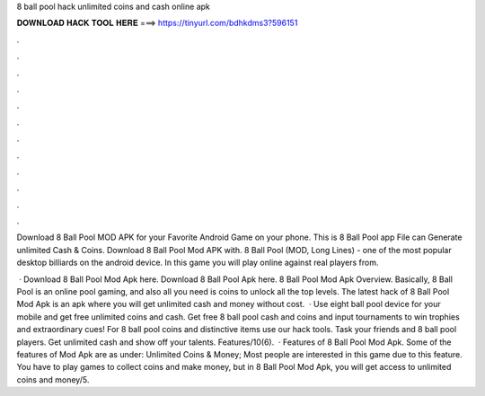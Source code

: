 8 ball pool hack unlimited coins and cash online apk



𝐃𝐎𝐖𝐍𝐋𝐎𝐀𝐃 𝐇𝐀𝐂𝐊 𝐓𝐎𝐎𝐋 𝐇𝐄𝐑𝐄 ===> https://tinyurl.com/bdhkdms3?596151



.



.



.



.



.



.



.



.



.



.



.



.

Download 8 Ball Pool MOD APK for your Favorite Android Game on your phone. This is 8 Ball Pool app File can Generate unlimited Cash & Coins. Download 8 Ball Pool Mod APK with. 8 Ball Pool (MOD, Long Lines) - one of the most popular desktop billiards on the android device. In this game you will play online against real players from.

 · Download 8 Ball Pool Mod Apk here. Download 8 Ball Pool Apk here. 8 Ball Pool Mod Apk Overview. Basically, 8 Ball Pool is an online pool gaming, and also all you need is coins to unlock all the top levels. The latest hack of 8 Ball Pool Mod Apk is an apk where you will get unlimited cash and money without cost.  · Use eight ball pool device for your mobile and get free unlimited coins and cash. Get free 8 ball pool cash and coins and input tournaments to win trophies and extraordinary cues! For 8 ball pool coins and distinctive items use our hack tools. Task your friends and 8 ball pool players. Get unlimited cash and show off your talents. Features/10(6).  · Features of 8 Ball Pool Mod Apk. Some of the features of Mod Apk are as under: Unlimited Coins & Money; Most people are interested in this game due to this feature. You have to play games to collect coins and make money, but in 8 Ball Pool Mod Apk, you will get access to unlimited coins and money/5.
